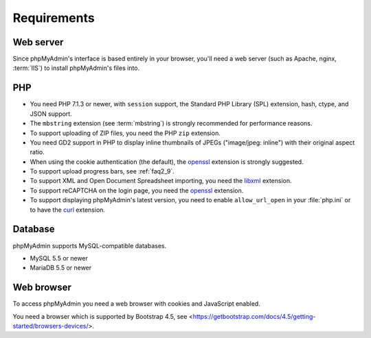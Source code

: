 .. _require:

Requirements
============

Web server
----------

Since phpMyAdmin's interface is based entirely in your browser, you'll need a
web server (such as Apache, nginx, :term:`IIS`) to install phpMyAdmin's files into.

PHP
---

* You need PHP 7.1.3 or newer, with ``session`` support, the Standard PHP Library
  (SPL) extension, hash, ctype, and JSON support.

* The ``mbstring`` extension (see :term:`mbstring`) is strongly recommended
  for performance reasons.

* To support uploading of ZIP files, you need the PHP ``zip`` extension.

* You need GD2 support in PHP to display inline thumbnails of JPEGs
  ("image/jpeg: inline") with their original aspect ratio.

* When using the cookie authentication (the default), the `openssl
  <https://www.php.net/openssl>`_ extension is strongly suggested.

* To support upload progress bars, see :ref:`faq2_9`.

* To support XML and Open Document Spreadsheet importing, you need the
  `libxml <https://www.php.net/libxml>`_ extension.

* To support reCAPTCHA on the login page, you need the
  `openssl <https://www.php.net/openssl>`_ extension.

* To support displaying phpMyAdmin's latest version, you need to enable
  ``allow_url_open`` in your :file:`php.ini` or to have the
  `curl <https://www.php.net/curl>`_ extension.

.. seealso:: :ref:`faq1_31`, :ref:`authentication_modes`

Database
--------

phpMyAdmin supports MySQL-compatible databases.

* MySQL 5.5 or newer
* MariaDB 5.5 or newer

.. seealso:: :ref:`faq1_17`

Web browser
-----------

To access phpMyAdmin you need a web browser with cookies and JavaScript
enabled.

You need a browser which is supported by Bootstrap 4.5, see
<https://getbootstrap.com/docs/4.5/getting-started/browsers-devices/>.

.. versionchanged:: 5.2.0

    You need a browser which is supported by Bootstrap 5.0, see
    <https://getbootstrap.com/docs/5.0/getting-started/browsers-devices/>.
